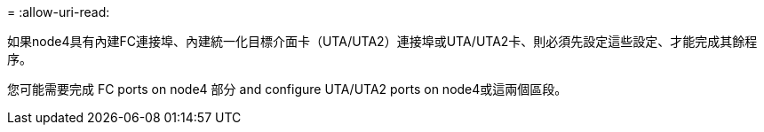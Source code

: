 = 
:allow-uri-read: 


如果node4具有內建FC連接埠、內建統一化目標介面卡（UTA/UTA2）連接埠或UTA/UTA2卡、則必須先設定這些設定、才能完成其餘程序。

您可能需要完成  FC ports on node4 部分  and configure UTA/UTA2 ports on node4或這兩個區段。

